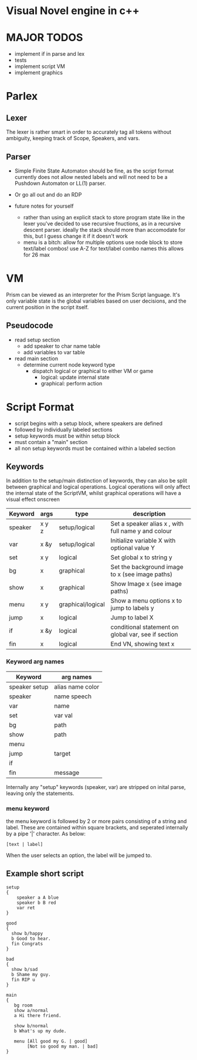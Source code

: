 # -*- olivetti-body-width: 94; -*-
* Visual Novel engine in c++
* MAJOR TODOS
- implement if in parse and lex
- tests
- implement script VM
- implement graphics

* Parlex
** Lexer
The lexer is rather smart in order to accurately tag all tokens without ambiguity, keeping track of Scope, Speakers, and vars.
** Parser
- Simple Finite State Automaton should be fine, as the script format currently does not allow nested labels and will not need to be a Pushdown Automaton or LL(1) parser.
- Or go all out and do an RDP

- future notes for yourself
  - rather than using an explicit stack to store program state like in the lexer you've decided to use recursive fnuctions, as in a recursive descent parser. ideally the stack should more than accomodate for this, but I guess change it if it doesn't work
  - menu is a bitch:
    allow for multiple options
    use node block to store text/label combos!
    use A-Z for text/label combo names
    this allows for 26 max

* VM
Prism can be viewed as an interpreter for the Prism Script language. It's only variable state is the global variables based on user decisions, and the current position in the script itself.

** Pseudocode
- read setup section
  - add speaker to char name table
  - add variables to var table

- read main section
  - determine current node keyword type
    - dispatch logical or graphical to either VM or game
      - logical: update internal state
      - graphical: perform action
	
* Script Format
- script begins with a setup block, where speakers are defined
- followed by individually labeled sections
- setup keywords must be within setup block
- must contain a "main" section
- all non setup keywords must be contained within a labeled section

** Keywords
In addition to the setup/main distinction of keywords, they can also be split between graphical and logical operations. Logical operations will only affect the internal state of the ScriptVM, whilst graphical operations will have a visual effect onscreen

|---------+-------+-------------------+-----------------------------------------------------|
| Keyword | args  | type              | description                                         |
|---------+-------+-------------------+-----------------------------------------------------|
| speaker | x y z | setup/logical     | Set a speaker alias x , with full name y and colour |
| var     | x &y  | setup/logical     | Initialize variable X with optional value Y         |
| set     | x y   | logical           | Set global x to string y                            |
| bg      | x     | graphical         | Set the background image to x (see image paths)     |
| show    | x     | graphical         | Show Image x (see image paths)                      |
| menu    | x y   | graphical/logical | Show a menu options x to jump to labels y           |
| jump    | x     | logical           | Jump to label X                                     |
| if      | x &y  | logical           | conditional statement on global var, see if section |
| fin     | x     | logical           | End VN, showing text x                              |

*** Keyword arg names
|---------------+------------------|
| Keyword       | arg names        |
|---------------+------------------|
| speaker setup | alias name color |
| speaker       | name speech      |
| var           | name             |
| set           | var val          |
| bg            | path             |
| show          | path             |
| menu          |                  |
| jump          | target           |
| if            |                  |
| fin           | message          |

Internally any "setup" keywords (speaker, var) are stripped on inital parse, leaving only the statements.

*** menu keyword
the menu keyword is followed by 2 or more pairs consisting of a string and label. These are contained within square brackets, and seperated internally by a pipe '|' character. As below:
: [text | label]
When the user selects an option, the label will be jumped to.

** Example short script
#+BEGIN_EXAMPLE
setup
{
    speaker a A blue
    speaker b B red
    var ret
}

good
{
  show b/happy
  b Good to hear.
  fin Congrats
}

bad
{
  show b/sad
  b Shame my guy.
  fin RIP u
}

main
{
   bg room
   show a/normal
   a Hi there friend.

   show b/normal
   b What's up my dude.

   menu [All good my G. | good]
        [Not so good my man. | bad]
}
#+END_EXAMPLE

